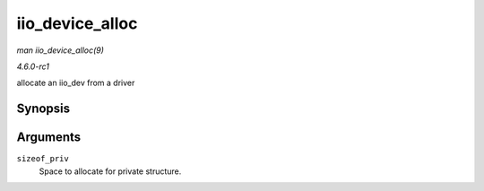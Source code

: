 
.. _API-iio-device-alloc:

================
iio_device_alloc
================

*man iio_device_alloc(9)*

*4.6.0-rc1*

allocate an iio_dev from a driver


Synopsis
========

.. c:function:: struct iio_dev ⋆ iio_device_alloc( int sizeof_priv )

Arguments
=========

``sizeof_priv``
    Space to allocate for private structure.
